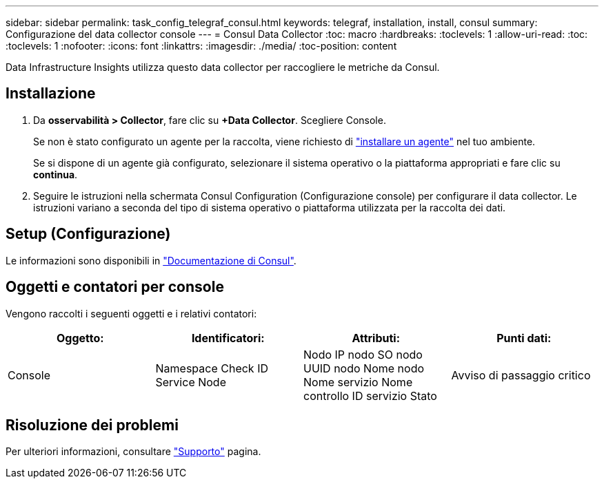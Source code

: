 ---
sidebar: sidebar 
permalink: task_config_telegraf_consul.html 
keywords: telegraf, installation, install, consul 
summary: Configurazione del data collector console 
---
= Consul Data Collector
:toc: macro
:hardbreaks:
:toclevels: 1
:allow-uri-read: 
:toc: 
:toclevels: 1
:nofooter: 
:icons: font
:linkattrs: 
:imagesdir: ./media/
:toc-position: content


[role="lead"]
Data Infrastructure Insights utilizza questo data collector per raccogliere le metriche da Consul.



== Installazione

. Da *osservabilità > Collector*, fare clic su *+Data Collector*. Scegliere Console.
+
Se non è stato configurato un agente per la raccolta, viene richiesto di link:task_config_telegraf_agent.html["installare un agente"] nel tuo ambiente.

+
Se si dispone di un agente già configurato, selezionare il sistema operativo o la piattaforma appropriati e fare clic su *continua*.

. Seguire le istruzioni nella schermata Consul Configuration (Configurazione console) per configurare il data collector. Le istruzioni variano a seconda del tipo di sistema operativo o piattaforma utilizzata per la raccolta dei dati.




== Setup (Configurazione)

Le informazioni sono disponibili in link:https://www.consul.io/docs/index.html["Documentazione di Consul"].



== Oggetti e contatori per console

Vengono raccolti i seguenti oggetti e i relativi contatori:

[cols="<.<,<.<,<.<,<.<"]
|===
| Oggetto: | Identificatori: | Attributi: | Punti dati: 


| Console | Namespace Check ID Service Node | Nodo IP nodo SO nodo UUID nodo Nome nodo Nome servizio Nome controllo ID servizio Stato | Avviso di passaggio critico 
|===


== Risoluzione dei problemi

Per ulteriori informazioni, consultare link:concept_requesting_support.html["Supporto"] pagina.
